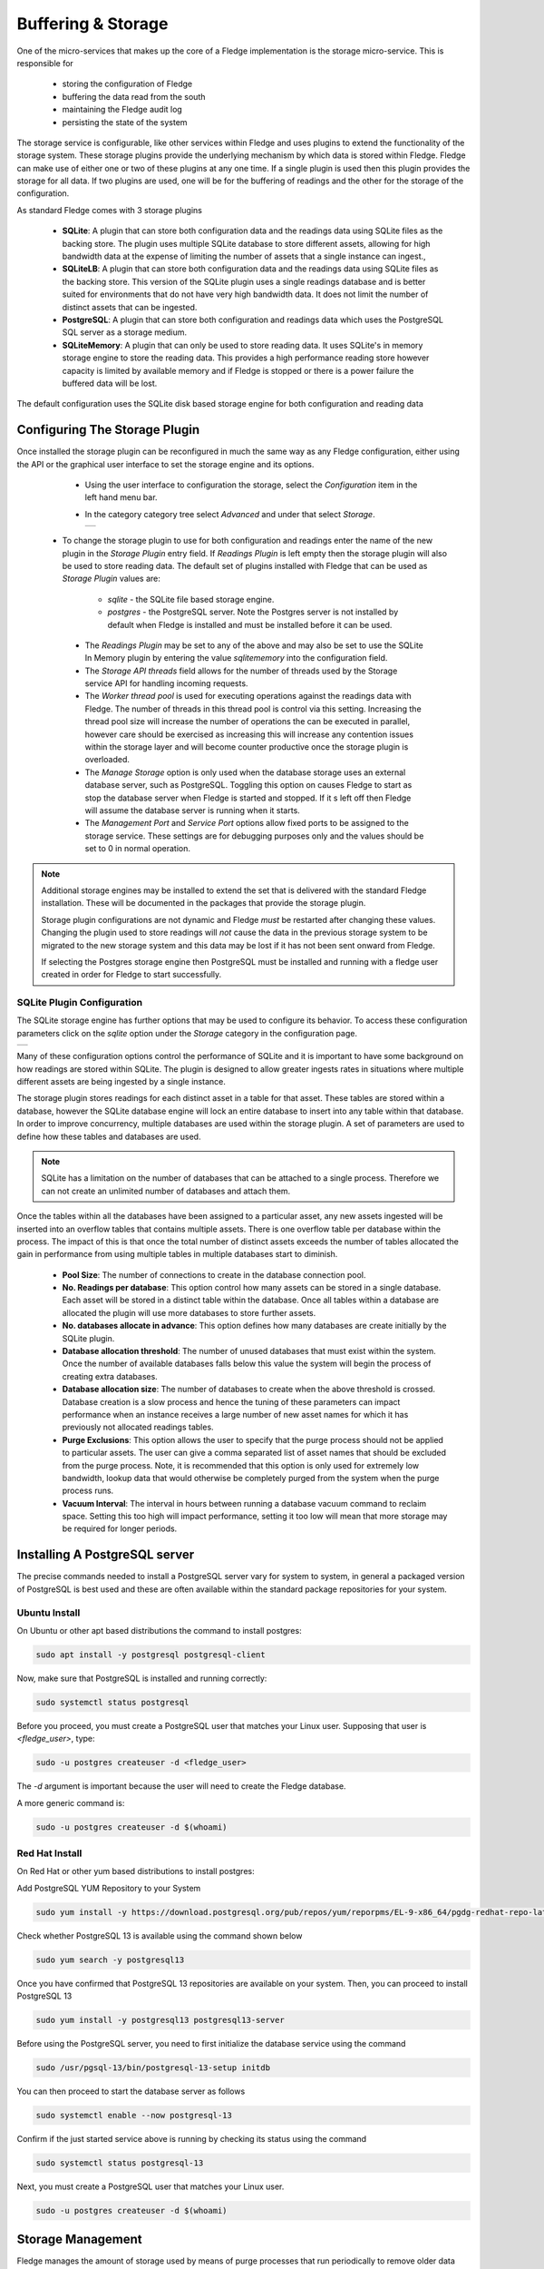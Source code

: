 .. Images
.. |storage_01| image:: images/storage_01.jpg
.. |storage_03| image:: images/storage_03.jpg
.. |sqlite_01| image:: images/sqlite_storage_configuration.jpg
.. |purge_01| image:: images/purge_01.jpg
.. |purge_02| image:: images/purge_02.jpg
.. |purge_03| image:: images/purge_03.jpg



*******************
Buffering & Storage
*******************

One of the micro-services that makes up the core of a Fledge
implementation is the storage micro-service. This is responsible for

  - storing the configuration of Fledge

  - buffering the data read from the south

  - maintaining the Fledge audit log

  - persisting the state of the system

The storage service is configurable, like other services within Fledge
and uses plugins to extend the functionality of the storage system. These
storage plugins provide the underlying mechanism by which data is
stored within Fledge. Fledge can make use of either one or two of these
plugins at any one time. If a single plugin is used then this plugin
provides the storage for all data. If two plugins are used, one will
be for the buffering of readings and the other for the storage of the
configuration.

As standard Fledge comes with 3 storage plugins

  - **SQLite**: A plugin that can store both configuration data and the readings data using SQLite files as the backing store. The plugin uses multiple SQLite database to store different assets, allowing for high bandwidth data at the expense of limiting the number of assets that a single instance can ingest.,

  - **SQLiteLB**: A plugin that can store both configuration data and the readings data using SQLite files as the backing store. This version of the SQLite plugin uses a single readings database and is better suited for environments that do not have very high bandwidth data. It does not limit the number of distinct assets that can be ingested.

  - **PostgreSQL**: A plugin that can store both configuration and readings data which uses the PostgreSQL SQL server as a storage medium.

  - **SQLiteMemory**: A plugin that can only be used to store reading data. It uses SQLite's in memory storage engine to store the reading data. This provides a high performance reading store however capacity is limited by available memory and if Fledge is stopped or there is a power failure the buffered data will be lost.


The default configuration uses the SQLite disk based storage engine for
both configuration and reading data

Configuring The Storage Plugin
==============================

Once installed the storage plugin can be reconfigured in much the same
way as any Fledge configuration, either using the API or the graphical
user interface to set the storage engine and its options.

  - Using the user interface to configuration the storage, select the *Configuration* item in the left hand menu bar.

  - In the category category tree select *Advanced* and under that select *Storage*.

    +--------------+
    | |storage_01| |
    +--------------+
  
 - To change the storage plugin to use for both configuration and readings enter the name of the new plugin in the *Storage Plugin* entry field. If *Readings Plugin* is left empty then the storage plugin will also be used to store reading data. The default set of plugins installed with Fledge that can be used as *Storage Plugin* values are:

     - *sqlite* - the SQLite file based storage engine.

     - *postgres* - the PostgreSQL server. Note the Postgres server is not installed by default when Fledge is installed and must be installed before it can be used.

  - The *Readings Plugin* may be set to any of the above and may also be set to use the SQLite In Memory plugin by entering the value *sqlitememory* into the configuration field.

  - The *Storage API threads* field allows for the number of threads used by the Storage service API for handling incoming requests.

  - The *Worker thread pool* is used for executing operations against the readings data with Fledge. The number of threads in this thread pool is control via this setting. Increasing the thread pool size will increase the number of operations the can be executed in parallel, however care should be exercised as increasing this will increase any contention issues within the storage layer and will become counter productive once the storage plugin is overloaded.

  - The *Manage Storage* option is only used when the database storage uses an external database server, such as PostgreSQL. Toggling this option on causes Fledge to start as stop the database server when Fledge is started and stopped. If it s left off then Fledge will assume the database server is running when it starts.

  - The *Management Port* and *Service Port* options allow fixed ports to be assigned to the storage service. These settings are for debugging purposes only and the values should be set to 0 in normal operation.


.. note::

   Additional storage engines may be installed to extend the set
   that is delivered with the standard Fledge installation. These will be
   documented in the packages that provide the storage plugin.

   Storage plugin configurations are not dynamic and Fledge *must* be
   restarted after changing these values. Changing the plugin used to store
   readings will *not* cause the data in the previous storage system to be
   migrated to the new storage system and this data may be lost if it has
   not been sent onward from Fledge.

   If selecting the Postgres storage engine then PostgreSQL must be installed and running with a fledge user created in order for Fledge to start successfully.

SQLite Plugin Configuration
---------------------------

The SQLite storage engine has further options that may be used to
configure its behavior. To access these configuration parameters click
on the *sqlite* option under the *Storage* category in the configuration
page.

+-------------+
| |sqlite_01| |
+-------------+

Many of these configuration options control the performance of SQLite and
it is important to have some background on how readings are stored within
SQLite. The plugin is designed to allow greater ingests rates in
situations where multiple different assets are being ingested by a
single instance.

The storage plugin stores readings for each distinct asset in
a table for that asset. These tables are stored within a database, however
the SQLite database engine will lock an entire database to insert into
any table within that database. In order to improve concurrency, multiple
databases are used within the storage plugin. A set of parameters are
used to define how these tables and databases are used.

.. note::

   SQLite has a limitation on the number of databases that can be attached
   to a single process. Therefore we can not create an unlimited number
   of databases and attach them.

Once the tables within all the databases have been assigned to a
particular asset, any new assets ingested will be inserted into an
overflow tables that contains multiple assets. There is one overflow
table per database within the process. The impact of this is that once
the total number of distinct assets exceeds the number of tables allocated
the gain in performance from using multiple tables in multiple databases
start to diminish.

  - **Pool Size**: The number of connections to create in the database connection pool.

  - **No. Readings per database**: This option control how many assets can be stored in a single database. Each asset will be stored in a distinct table within the database. Once all tables within a database are allocated the plugin will use more databases to store further assets.

  - **No. databases allocate in advance**: This option defines how many databases are create initially by the SQLite plugin.

  - **Database allocation threshold**: The number of unused databases that must exist within the system. Once the number of available databases falls below this value the system will begin the process of creating extra databases.

  - **Database allocation size**: The number of databases to create when the above threshold is crossed. Database creation is a slow process and hence the tuning of these parameters can impact performance when an instance receives a large number of new asset names for which it has previously not allocated readings tables.

  - **Purge Exclusions**: This option allows the user to specify that the purge process should not be applied to particular assets. The user can give a comma separated list of asset names that should be excluded from the purge process. Note, it is recommended that this option is only used for extremely low bandwidth, lookup data that would otherwise be completely purged from the system when the purge process runs.

  - **Vacuum Interval**: The interval in hours between running a database vacuum command to reclaim space. Setting this too high will impact performance, setting it too low will mean that more storage may be required for longer periods.

Installing A PostgreSQL server
==============================

The precise commands needed to install a PostgreSQL server vary for system
to system, in general a packaged version of PostgreSQL is best used and
these are often available within the standard package repositories for
your system.

Ubuntu Install
--------------

On Ubuntu or other apt based distributions the command to install postgres:

.. code-block:: console

  sudo apt install -y postgresql postgresql-client

Now, make sure that PostgreSQL is installed and running correctly:

.. code-block:: console

  sudo systemctl status postgresql

Before you proceed, you must create a PostgreSQL user that matches your Linux user. Supposing that user is *<fledge_user>*, type:

.. code-block:: console

  sudo -u postgres createuser -d <fledge_user>

The *-d* argument is important because the user will need to create the Fledge database.

A more generic command is:

.. code-block:: console

  sudo -u postgres createuser -d $(whoami)

Red Hat Install
---------------

On Red Hat or other yum based distributions to install postgres:

Add PostgreSQL YUM Repository to your System

.. code-block:: console

    sudo yum install -y https://download.postgresql.org/pub/repos/yum/reporpms/EL-9-x86_64/pgdg-redhat-repo-latest.noarch.rpm

Check whether PostgreSQL 13 is available using the command shown below

.. code-block:: console

    sudo yum search -y postgresql13

Once you have confirmed that PostgreSQL 13 repositories are available on your system. Then, you can proceed to install PostgreSQL 13

.. code-block:: console

    sudo yum install -y postgresql13 postgresql13-server

Before using the PostgreSQL server, you need to first initialize the database service using the command

.. code-block:: console

    sudo /usr/pgsql-13/bin/postgresql-13-setup initdb

You can then proceed to start the database server as follows

.. code-block:: console

    sudo systemctl enable --now postgresql-13

Confirm if the just started service above is running by checking its status using the command

.. code-block:: console

    sudo systemctl status postgresql-13

Next, you must create a PostgreSQL user that matches your Linux user.

.. code-block:: console

  sudo -u postgres createuser -d $(whoami)


Storage Management
==================

Fledge manages the amount of storage used by means of purge processes that run periodically to remove older data and thus limit the growth of storage use. The purging operations are implemented as Fledge tasks that can be scheduled to run periodically. There are two distinct tasks that are run

  - **purge**: This task is responsible for limiting the readings that are maintained within the Fledge buffer.

  - **system purge**: This task limit the amount of system data in the form of logs, audit trail and task history that is maintained.

Purge Task
----------

The purge task is run via a scheduled called *purge*, the default for this schedule is to run the purge task every hour. This can be modified via the user interface in the *Schedules* menu entry or via the REST API by updating the schedule.

The purge task has two metrics it takes into consideration, the age of the readings within the system and the number of readings in the system. These can be configured to control how much data is retained within the system. Note however that this does not mean that there will never be data older than specified or more rows than specified as purge runs periodically and between executions of the purge task the readings buffered will continue to grow.

The configuration of the purge task can be found in the *Configuration* menu item under the *Utilities* section.

+------------+
| |purge_01| |
+------------+

  - **Age Of Data To Be Retained**: This configuration option sets the limit on how old data has to be before it is considered for purging from the system. It defines a value in hours, and only data older than this is considered for purging from the system.

  - **Max rows of data to retain**: This defines how many readings should be retained in the buffer. This can override the age of data to retain and defines the maximum allowed number of readings that should be in the buffer after the purge process has completed.

  - **Retain Unsent Data**: This defines how to treat data that has been read by Fledge but not yet sent onward to one or more of the north destinations for data. It supports a number of options

    +------------+
    | |purge_02| |
    +------------+

    - **purge unsent**: Data will be purged regardless if it has been sent onward from Fledge or not.

    - **retain unsent to any destination**: Data will not be purged, i.e. it will be retained, if it has not been sent to any of the north destinations. If it has been sent to at least one of the north destinations then it will be purged.

    - **retain unset to all destinations**: Data will be retained until it has been sent to all north destinations that are enabled at the time the purge process runs. Disabled north destinations are not included in order to prevent them from stopping all data from being purged.


Note: This configuration category will not appear until after the purge process has run for the first time. By default this will be 1 hour after the Fledge instance is started for the first time.


System Purge Task
-----------------

The system purge task is run via a scheduled called *system_purge*, the default for this schedule is to run the system purge task every 23 hours and 50 minutes. This can be modified via the user interface in the *Schedules* menu entry or via the REST API by updating the schedule.

The configuration category for the system purge can be found in the *Configuration* menu item under the *Utilities* section.

+------------+
| |purge_03| |
+------------+

  - **Statistics Retention**: This defines the number of days for which full statistics are held within Fledge. Statistics older than this number of days are removed and only a summary of the statistics is held.

  - **Audit Retention**: This defines the number of day for which the audit log entries will be retained. Once the entries reach this age they will be removed from the system.

  - **Task Retention**: This defines the number of days for which history if task execution within Fledge is maintained.

Note: This configuration category will not appear until after the system purge process has run for the first time.
